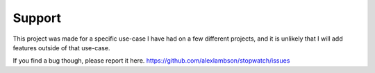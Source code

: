 Support
=====

This project was made for a specific use-case I have had on a few different projects, and it is unlikely that
I will add features outside of that use-case.

If you find a bug though, please report it here.
https://github.com/alexlambson/stopwatch/issues
